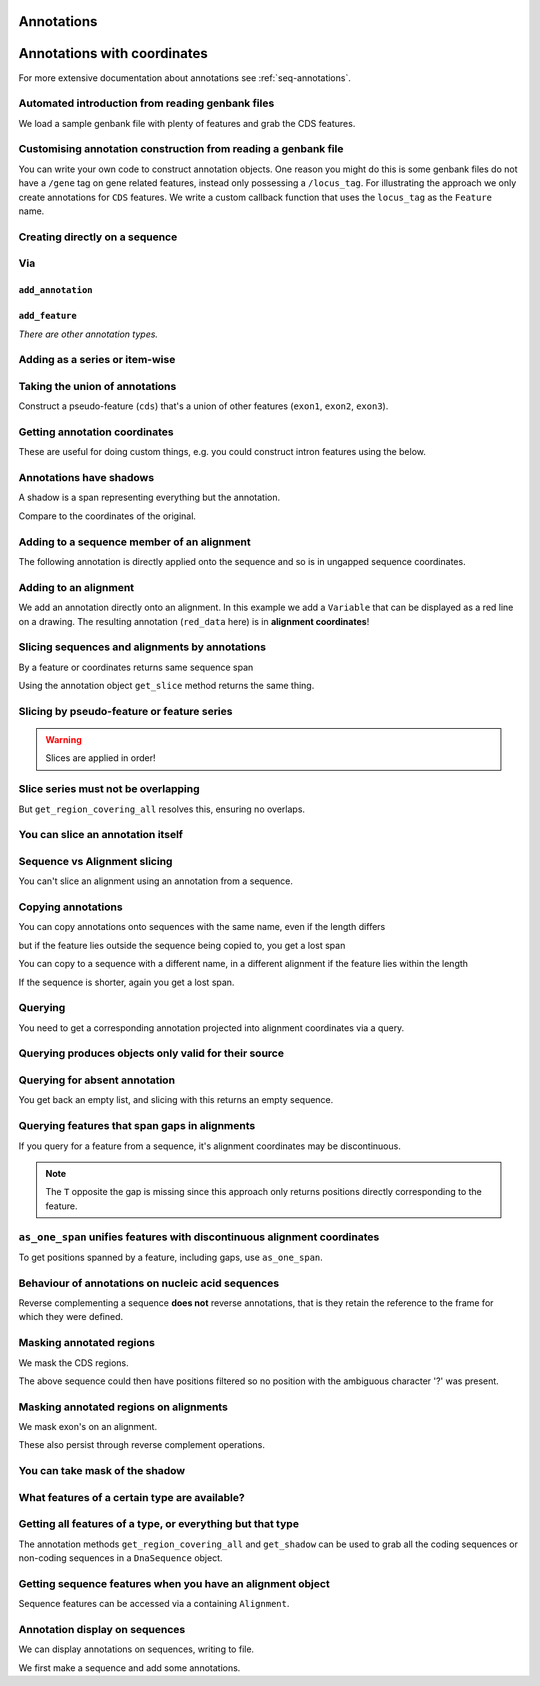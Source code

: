 Annotations
^^^^^^^^^^^

.. Gavin Huttley, Tom Elliot

Annotations with coordinates
^^^^^^^^^^^^^^^^^^^^^^^^^^^^

For more extensive documentation about annotations see :ref:`seq-annotations`.

Automated introduction from reading genbank files
"""""""""""""""""""""""""""""""""""""""""""""""""

We load a sample genbank file with plenty of features and grab the CDS features.

.. jupyter-execute::
    :linenos:

    from cogent3.parse.genbank import RichGenbankParser

    parser = RichGenbankParser(open("data/ST_genome_part.gb"))
    for accession, seq in parser:
        print(accession)

.. jupyter-execute::
    :linenos:

    cds = seq.get_annotations_matching("CDS")
    print(cds)

Customising annotation construction from reading a genbank file
"""""""""""""""""""""""""""""""""""""""""""""""""""""""""""""""

You can write your own code to construct annotation objects. One reason you might do this is some genbank files do not have a ``/gene`` tag on gene related features, instead only possessing a ``/locus_tag``. For illustrating the approach we only create annotations for ``CDS`` features. We write a custom callback function that uses the ``locus_tag`` as the ``Feature`` name.

.. jupyter-execute::
    :linenos:

    from cogent3.core.annotation import Feature

    def add_annotation(seq, feature, spans):
        type_ = feature["type"]
        if type_ != "CDS":
            return
        name = feature.get("locus_tag", None)
        if name and not isinstance(name, str):
            name = " ".join(name)
        seq.add_annotation(Feature, type_, name, spans)

    parser = RichGenbankParser(
        open("data/ST_genome_part.gb"), add_annotation=add_annotation
    )
    for accession, seq in parser:  # just reading one accession,sequence
        break
    genes = seq.get_annotations_matching("CDS")
    print(genes)

Creating directly on a sequence
"""""""""""""""""""""""""""""""

.. jupyter-execute::
    :linenos:

    from cogent3 import DNA
    from cogent3.core.annotation import Feature

    s1 = DNA.make_seq(
        "AAGAAGAAGACCCCCAAAAAAAAAA" "TTTTTTTTTTAAAAAGGGAACCCT", name="seq1"
    )
    print(s1[10:15])  # this will be exon 1
    print(s1[30:40])  # this will be exon 2
    print(s1[45:48])  # this will be exon 3
    s2 = DNA.make_seq("CGAAACGTTT", name="seq2")
    s3 = DNA.make_seq("CGAAACGTTT", name="seq3")

Via
"""

``add_annotation``
++++++++++++++++++

.. jupyter-execute::
    :linenos:

    from cogent3 import DNA
    from cogent3.core.annotation import Feature

    s1 = DNA.make_seq(
        "AAGAAGAAGACCCCCAAAAAAAAAA" "TTTTTTTTTTAAAAAGGGAACCCT", name="seq1"
    )
    exon1 = s1.add_annotation(Feature, "exon", "A", [(10, 15)])
    exon2 = s1.add_annotation(Feature, "exon", "B", [(30, 40)])

``add_feature``
+++++++++++++++

.. jupyter-execute::
    :linenos:

    from cogent3 import DNA

    s1 = DNA.make_seq(
        "AAGAAGAAGACCCCCAAAAAAAAAA" "TTTTTTTTTTAAAAAGGGAACCCT", name="seq1"
    )
    exon3 = s1.add_feature("exon", "C", [(45, 48)])

*There are other annotation types.*

Adding as a series or item-wise
"""""""""""""""""""""""""""""""

.. jupyter-execute::
    :linenos:

    from cogent3 import DNA

    s2 = DNA.make_seq("CGAAACGTTT", name="seq2")
    cpgs_series = s2.add_feature("cpgsite", "cpg", [(0, 2), (5, 7)])
    s3 = DNA.make_seq("CGAAACGTTT", name="seq3")
    cpg1 = s3.add_feature("cpgsite", "cpg", [(0, 2)])
    cpg2 = s3.add_feature("cpgsite", "cpg", [(5, 7)])

Taking the union of annotations
"""""""""""""""""""""""""""""""

Construct a pseudo-feature (``cds``) that's a union of other features (``exon1``, ``exon2``, ``exon3``).

.. jupyter-execute::
    :linenos:

    from cogent3 import DNA

    s1 = DNA.make_seq(
        "AAGAAGAAGACCCCCAAAAAAAAAA" "TTTTTTTTTTAAAAAGGGAACCCT", name="seq1"
    )
    exon1 = s1.add_feature("exon", "A", [(10, 15)])
    exon2 = s1.add_feature("exon", "B", [(30, 40)])
    exon3 = s1.add_feature("exon", "C", [(45, 48)])
    cds = s1.get_region_covering_all([exon1, exon2, exon3])

Getting annotation coordinates
""""""""""""""""""""""""""""""

These are useful for doing custom things, e.g. you could construct intron features using the below.

.. jupyter-execute::
    :linenos:

    cds.get_coordinates()

Annotations have shadows
""""""""""""""""""""""""

A shadow is a span representing everything but the annotation.

.. jupyter-execute::
    :linenos:

    not_cds = cds.get_shadow()
    not_cds

Compare to the coordinates of the original.

.. jupyter-execute::
    :linenos:

    cds

Adding to a sequence member of an alignment
"""""""""""""""""""""""""""""""""""""""""""

The following annotation is directly applied onto the sequence and so is in ungapped sequence coordinates.

.. jupyter-execute::
    :linenos:

    from cogent3 import make_aligned_seqs

    aln1 = make_aligned_seqs(
        data=[["x", "-AAACCCCCA"], ["y", "TTTT--TTTT"]], array_align=False
    )
    seq_exon = aln1.get_seq("x").add_feature("exon", "A", [(3, 8)])

Adding to an alignment
""""""""""""""""""""""

We add an annotation directly onto an alignment. In this example we add a ``Variable`` that can be displayed as a red line on a drawing. The resulting annotation (``red_data`` here) is in **alignment coordinates**!

.. jupyter-execute::
    :linenos:

    from cogent3.core.annotation import Variable

    red_data = aln1.add_annotation(
        Variable, "redline", "align", [((0, 15), 1), ((15, 30), 2), ((30, 45), 3)]
    )

Slicing sequences and alignments by annotations
"""""""""""""""""""""""""""""""""""""""""""""""

By a feature or coordinates returns same sequence span

.. jupyter-execute::
    :linenos:

    from cogent3 import DNA

    s1 = DNA.make_seq(
        "AAGAAGAAGACCCCCAAAAAAAAAA" "TTTTTTTTTTAAAAAGGGAACCCT", name="seq1"
    )
    exon1 = s1.add_feature("exon", "A", [(10, 15)])
    exon2 = s1.add_feature("exon", "B", [(30, 40)])
    s1[exon1]
    s1[10:15]

Using the annotation object ``get_slice`` method returns the same thing.

.. jupyter-execute::
    :linenos:

    s1[exon2]
    exon2.get_slice()

Slicing by pseudo-feature or feature series
"""""""""""""""""""""""""""""""""""""""""""

.. jupyter-execute::
    :linenos:

    from cogent3 import DNA

    s1 = DNA.make_seq(
        "AAGAAGAAGACCCCCAAAAAAAAAA" "TTTTTTTTTTAAAAAGGGAACCCT", name="seq1"
    )
    exon1 = s1.add_feature("exon", "A", [(10, 15)])
    exon2 = s1.add_feature("exon", "B", [(30, 40)])
    exon3 = s1.add_feature("exon", "C", [(45, 48)])
    cds = s1.get_region_covering_all([exon1, exon2, exon3])
    print(s1[cds])
    print(s1[exon1, exon2, exon3])

.. warning:: Slices are applied in order!

.. jupyter-execute::
    :linenos:

    print(s1)
    print(s1[exon1, exon2, exon3])
    print(s1[exon2])
    print(s1[exon3])
    print(s1[exon1, exon3, exon2])

Slice series must not be overlapping
""""""""""""""""""""""""""""""""""""

.. jupyter-execute::
    :linenos:
    :raises: ValueError

    s1[1:10, 9:15]
    s1[exon1, exon1]

But ``get_region_covering_all`` resolves this, ensuring no overlaps.

.. jupyter-execute::
    :linenos:

    print(s1.get_region_covering_all([exon3, exon3]).get_slice())

You can slice an annotation itself
""""""""""""""""""""""""""""""""""

.. jupyter-execute::
    :linenos:

    print(s1[exon2])
    ex2_start = exon2[0:3]
    print(s1[ex2_start])
    ex2_end = exon2[-3:]
    print(s1[ex2_end])

Sequence vs Alignment slicing
"""""""""""""""""""""""""""""

You can't slice an alignment using an annotation from a sequence.

.. jupyter-execute::
    :linenos:
    :raises: ValueError

    aln1[seq_exon]

Copying annotations
"""""""""""""""""""

You can copy annotations onto sequences with the same name, even if the length differs

.. jupyter-execute::
    :linenos:

    aln2 = make_aligned_seqs(
        data=[["x", "-AAAAAAAAA"], ["y", "TTTT--TTTT"]], array_align=False
    )
    seq = DNA.make_seq("CCCCCCCCCCCCCCCCCCCC", "x")
    match_exon = seq.add_feature("exon", "A", [(3, 8)])
    aln2.get_seq("x").copy_annotations(seq)
    copied = list(aln2.get_annotations_from_seq("x", "exon"))
    copied

but if the feature lies outside the sequence being copied to, you get a lost span

.. jupyter-execute::
    :linenos:

    aln2 = make_aligned_seqs(data=[["x", "-AAAA"], ["y", "TTTTT"]], array_align=False)
    seq = DNA.make_seq("CCCCCCCCCCCCCCCCCCCC", "x")
    match_exon = seq.add_feature("exon", "A", [(5, 8)])
    aln2.get_seq("x").copy_annotations(seq)
    copied = list(aln2.get_annotations_from_seq("x", "exon"))
    copied
    copied[0].get_slice()

You can copy to a sequence with a different name, in a different alignment if the feature lies within the length

.. jupyter-execute::
    :linenos:

    # new test
    aln2 = make_aligned_seqs(
        data=[["x", "-AAAAAAAAA"], ["y", "TTTT--TTTT"]], array_align=False
    )
    seq = DNA.make_seq("CCCCCCCCCCCCCCCCCCCC", "x")
    match_exon = seq.add_feature("exon", "A", [(5, 8)])
    aln2.get_seq("y").copy_annotations(seq)
    copied = list(aln2.get_annotations_from_seq("y", "exon"))
    copied

If the sequence is shorter, again you get a lost span.

.. jupyter-execute::
    :linenos:

    aln2 = make_aligned_seqs(
        data=[["x", "-AAAAAAAAA"], ["y", "TTTT--TTTT"]], array_align=False
    )
    diff_len_seq = DNA.make_seq("CCCCCCCCCCCCCCCCCCCCCCCCCCCC", "x")
    nonmatch = diff_len_seq.add_feature("repeat", "A", [(12, 14)])
    aln2.get_seq("y").copy_annotations(diff_len_seq)
    copied = list(aln2.get_annotations_from_seq("y", "repeat"))
    copied

Querying
""""""""

You need to get a corresponding annotation projected into alignment coordinates via a query.

.. jupyter-execute::
    :linenos:

    aln_exon = aln1.get_annotations_from_any_seq("exon")
    print(aln1[aln_exon])

Querying produces objects only valid for their source
"""""""""""""""""""""""""""""""""""""""""""""""""""""

.. jupyter-execute::
    :linenos:
    :raises: ValueError

    cpgsite2 = s2.get_annotations_matching("cpgsite")
    print(s2[cpgsite2])
    cpgsite3 = s3.get_annotations_matching("cpgsite")
    s2[cpgsite3]

Querying for absent annotation
""""""""""""""""""""""""""""""

You get back an empty list, and slicing with this returns an empty sequence.

.. jupyter-execute::
    :linenos:

    # this test is new
    dont_exist = s2.get_annotations_matching("dont_exist")
    dont_exist
    s2[dont_exist]

Querying features that span gaps in alignments
""""""""""""""""""""""""""""""""""""""""""""""

If you query for a feature from a sequence, it's alignment coordinates may be discontinuous.

.. jupyter-execute::
    :linenos:

    aln3 = make_aligned_seqs(
        data=[["x", "C-CCCAAAAA"], ["y", "-T----TTTT"]], array_align=False
    )
    exon = aln3.get_seq("x").add_feature("exon", "ex1", [(0, 4)])
    print(exon.get_slice())
    aln_exons = list(aln3.get_annotations_from_seq("x", "exon"))
    print(aln_exons)
    print(aln3[aln_exons])

.. note:: The ``T`` opposite the gap is missing since this approach only returns positions directly corresponding to the feature.

``as_one_span`` unifies features with discontinuous alignment coordinates
"""""""""""""""""""""""""""""""""""""""""""""""""""""""""""""""""""""""""

To get positions spanned by a feature, including gaps, use ``as_one_span``.

.. jupyter-execute::
    :linenos:

    unified = aln_exons[0].as_one_span()
    print(aln3[unified])

Behaviour of annotations on nucleic acid sequences
""""""""""""""""""""""""""""""""""""""""""""""""""

Reverse complementing a sequence **does not** reverse annotations, that is they retain the reference to the frame for which they were defined.

.. jupyter-execute::
    :linenos:

    plus = DNA.make_seq("CCCCCAAAAAAAAAATTTTTTTTTTAAAGG")
    plus_rpt = plus.add_feature("blah", "a", [(5, 15), (25, 28)])
    print(plus[plus_rpt])
    minus = plus.rc()
    print(minus)
    minus_rpt = minus.get_annotations_matching("blah")
    print(minus[minus_rpt])

Masking annotated regions
"""""""""""""""""""""""""

We mask the CDS regions.

.. jupyter-execute::
    :linenos:

    from cogent3.parse.genbank import RichGenbankParser

    parser = RichGenbankParser(open("data/ST_genome_part.gb"))
    seq = [seq for accession, seq in parser][0]
    no_cds = seq.with_masked_annotations("CDS")
    print(no_cds[150:400])

The above sequence could then have positions filtered so no position with the ambiguous character '?' was present.

Masking annotated regions on alignments
"""""""""""""""""""""""""""""""""""""""

We mask exon's on an alignment.

.. jupyter-execute::
    :linenos:

    from cogent3 import make_aligned_seqs

    aln = make_aligned_seqs(
        data=[["x", "C-CCCAAAAAGGGAA"], ["y", "-T----TTTTG-GTT"]],
        moltype="dna",
        array_align=False,
    )
    exon = aln.get_seq("x").add_feature("exon", "norwegian", [(0, 4)])
    print(aln.with_masked_annotations("exon", mask_char="?"))

These also persist through reverse complement operations.

.. jupyter-execute::
    :linenos:

    rc = aln.rc()
    print(rc)
    print(rc.with_masked_annotations("exon", mask_char="?"))

You can take mask of the shadow
"""""""""""""""""""""""""""""""

.. jupyter-execute::
    :linenos:

    from cogent3 import DNA

    s = DNA.make_seq("CCCCAAAAAGGGAA", "x")
    exon = s.add_feature("exon", "norwegian", [(0, 4)])
    rpt = s.add_feature("repeat", "norwegian", [(9, 12)])
    rc = s.rc()
    print(s.with_masked_annotations("exon", shadow=True))
    print(rc.with_masked_annotations("exon", shadow=True))
    print(s.with_masked_annotations(["exon", "repeat"], shadow=True))
    print(rc.with_masked_annotations(["exon", "repeat"], shadow=True))

What features of a certain type are available?
""""""""""""""""""""""""""""""""""""""""""""""

.. jupyter-execute::
    :linenos:

    from cogent3 import DNA

    s = DNA.make_seq("ATGACCCTGTAAAAAATGTGTTAACCC", name="a")
    cds1 = s.add_feature("cds", "cds1", [(0, 12)])
    cds2 = s.add_feature("cds", "cds2", [(15, 24)])
    all_cds = s.get_annotations_matching("cds")
    all_cds

Getting all features of a type, or everything but that type
"""""""""""""""""""""""""""""""""""""""""""""""""""""""""""

The annotation methods ``get_region_covering_all`` and ``get_shadow`` can be used to grab all the coding sequences or non-coding sequences in a ``DnaSequence`` object.

.. jupyter-execute::
    :linenos:

    from cogent3.parse.genbank import RichGenbankParser

    parser = RichGenbankParser(open("data/ST_genome_part.gb"))
    seq = [seq for accession, seq in parser][0]
    all_cds = seq.get_annotations_matching("CDS")
    coding_seqs = seq.get_region_covering_all(all_cds)
    coding_seqs
    coding_seqs.get_slice()
    noncoding_seqs = coding_seqs.get_shadow()
    noncoding_seqs
    noncoding_seqs.get_slice()

Getting sequence features when you have an alignment object
"""""""""""""""""""""""""""""""""""""""""""""""""""""""""""

Sequence features can be accessed via a containing ``Alignment``.

.. jupyter-execute::
    :linenos:

    from cogent3 import make_aligned_seqs

    aln = make_aligned_seqs(
        data=[["x", "-AAAAAAAAA"], ["y", "TTTT--TTTT"]], array_align=False
    )
    print(aln)
    exon = aln.get_seq("x").add_feature("exon", "1", [(3, 8)])
    aln_exons = aln.get_annotations_from_seq("x", "exon")
    aln_exons = aln.get_annotations_from_any_seq("exon")
    aln_exons

Annotation display on sequences
"""""""""""""""""""""""""""""""

We can display annotations on sequences, writing to file.

We first make a sequence and add some annotations.

.. jupyter-execute::
    :linenos:

    from cogent3 import DNA

    seq = DNA.make_seq("aaaccggttt" * 10)
    v = seq.add_feature("exon", "exon", [(20, 35)])
    v = seq.add_feature("repeat_unit", "repeat_unit", [(39, 49)])
    v = seq.add_feature("repeat_unit", "rep2", [(49, 60)])

.. todo:: document info attribute
.. todo:: document how to visualise annotations

.. following cleans up files

.. jupyter-execute::
    :hide-code:

    from cogent3.util.misc import remove_files

    remove_files(["annotated_%d.png" % i for i in range(1, 4)], error_on_missing=False)
